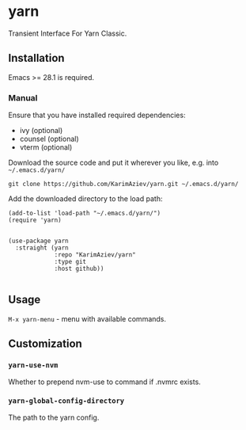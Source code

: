 * yarn

Transient Interface For Yarn Classic.

** Installation

Emacs >= 28.1 is required.

*** Manual

Ensure that you have installed required dependencies:
- ivy (optional)
- counsel (optional)
- vterm (optional)
  
Download the source code and put it wherever you like, e.g. into =~/.emacs.d/yarn/=

#+begin_src shell :eval no
git clone https://github.com/KarimAziev/yarn.git ~/.emacs.d/yarn/
#+end_src

Add the downloaded directory to the load path:

#+begin_src elisp :eval no
(add-to-list 'load-path "~/.emacs.d/yarn/")
(require 'yarn)
#+end_src


#+begin_src elisp :eval no

(use-package yarn
  :straight (yarn
             :repo "KarimAziev/yarn"
             :type git
             :host github))

#+end_src

** Usage

~M-x yarn-menu~ - menu with available commands.

** Customization
*** ~yarn-use-nvm~
Whether to prepend nvm-use to command if .nvmrc exists.
*** ~yarn-global-config-directory~
The path to the yarn config.